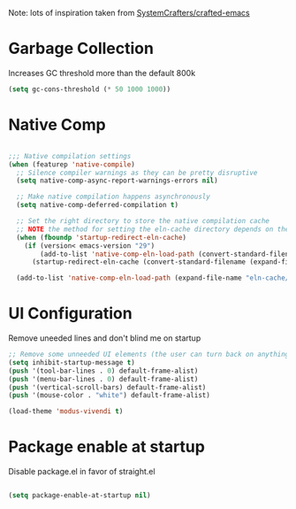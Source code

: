 #+PROPERTY: header-args:emacs-lisp :tangle ~/.emacs.d/early-init.el :results none

Note: lots of inspiration taken from [[https://github.com/SystemCrafters/crafted-emacs][SystemCrafters/crafted-emacs]]
* Garbage Collection
Increases GC threshold more than the default 800k
#+begin_src emacs-lisp
(setq gc-cons-threshold (* 50 1000 1000))
#+end_src
* Native Comp
#+begin_src emacs-lisp

;;; Native compilation settings
(when (featurep 'native-compile)
  ;; Silence compiler warnings as they can be pretty disruptive
  (setq native-comp-async-report-warnings-errors nil)

  ;; Make native compilation happens asynchronously
  (setq native-comp-deferred-compilation t)

  ;; Set the right directory to store the native compilation cache
  ;; NOTE the method for setting the eln-cache directory depends on the emacs version
  (when (fboundp 'startup-redirect-eln-cache)
    (if (version< emacs-version "29")
        (add-to-list 'native-comp-eln-load-path (convert-standard-filename (expand-file-name "var/eln-cache/" user-emacs-directory)))
      (startup-redirect-eln-cache (convert-standard-filename (expand-file-name "var/eln-cache/" user-emacs-directory)))))

  (add-to-list 'native-comp-eln-load-path (expand-file-name "eln-cache/" user-emacs-directory)))

#+end_src
* UI Configuration
Remove uneeded  lines and don't blind me on startup

#+begin_src emacs-lisp
;; Remove some unneeded UI elements (the user can turn back on anything they wish)
(setq inhibit-startup-message t)
(push '(tool-bar-lines . 0) default-frame-alist)
(push '(menu-bar-lines . 0) default-frame-alist)
(push '(vertical-scroll-bars) default-frame-alist)
(push '(mouse-color . "white") default-frame-alist)

(load-theme 'modus-vivendi t)

#+end_src

* Package enable at startup
Disable package.el in favor of straight.el
#+begin_src emacs-lisp

(setq package-enable-at-startup nil)

#+end_src
